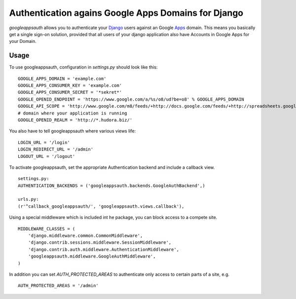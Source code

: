 ====================================================
Authentication agains Google Apps Domains for Django
====================================================

*googleappsauth* allows you to authenticate your `Django <http://www.djangoproject.com/>`_  users against an Google `Apps <http://www.google.com/apps/>`_ domain.
This means you basically get a single sign-on solution, provided that all users of your django application
also have Accounts in Google Apps for your Domain.


Usage
=====

To use googleappsauth, configuration in `settings.py` should look like this::

    GOOGLE_APPS_DOMAIN = 'example.com'
    GOOGLE_APPS_CONSUMER_KEY = 'example.com'
    GOOGLE_APPS_CONSUMER_SECRET = '*sekret*'
    GOOGLE_OPENID_ENDPOINT = 'https://www.google.com/a/%s/o8/ud?be=o8' % GOOGLE_APPS_DOMAIN
    GOOGLE_API_SCOPE = 'http://www.google.com/m8/feeds/+http://docs.google.com/feeds/+http://spreadsheets.google.com/feeds/'
    # domain where your application is running
    GOOGLE_OPENID_REALM = 'http://*.hudora.biz/'

You also have to tell googleappsauth where various views life::

    LOGIN_URL = '/login'
    LOGIN_REDIRECT_URL = '/admin'
    LOGOUT_URL = '/logout'

To activate googleappsauth, set the appropriate Authentication backend and include a callback view.
::

    settings.py:
    AUTHENTICATION_BACKENDS = ('googleappsauth.backends.GoogleAuthBackend',)
    
    urls.py:
    (r'^callback_googleappsauth/', 'googleappsauth.views.callback'),


Using a special middleware which is included int he package, you can block access to a compete site.
::

    MIDDLEWARE_CLASSES = (
        'django.middleware.common.CommonMiddleware',
        'django.contrib.sessions.middleware.SessionMiddleware',
        'django.contrib.auth.middleware.AuthenticationMiddleware',
        'googleappsauth.middleware.GoogleAuthMiddleware',
    )

In addition you can set `AUTH_PROTECTED_AREAS` to authenticate only access to certain parts of a site, e.g.
::

    AUTH_PROTECTED_AREAS = '/admin'
